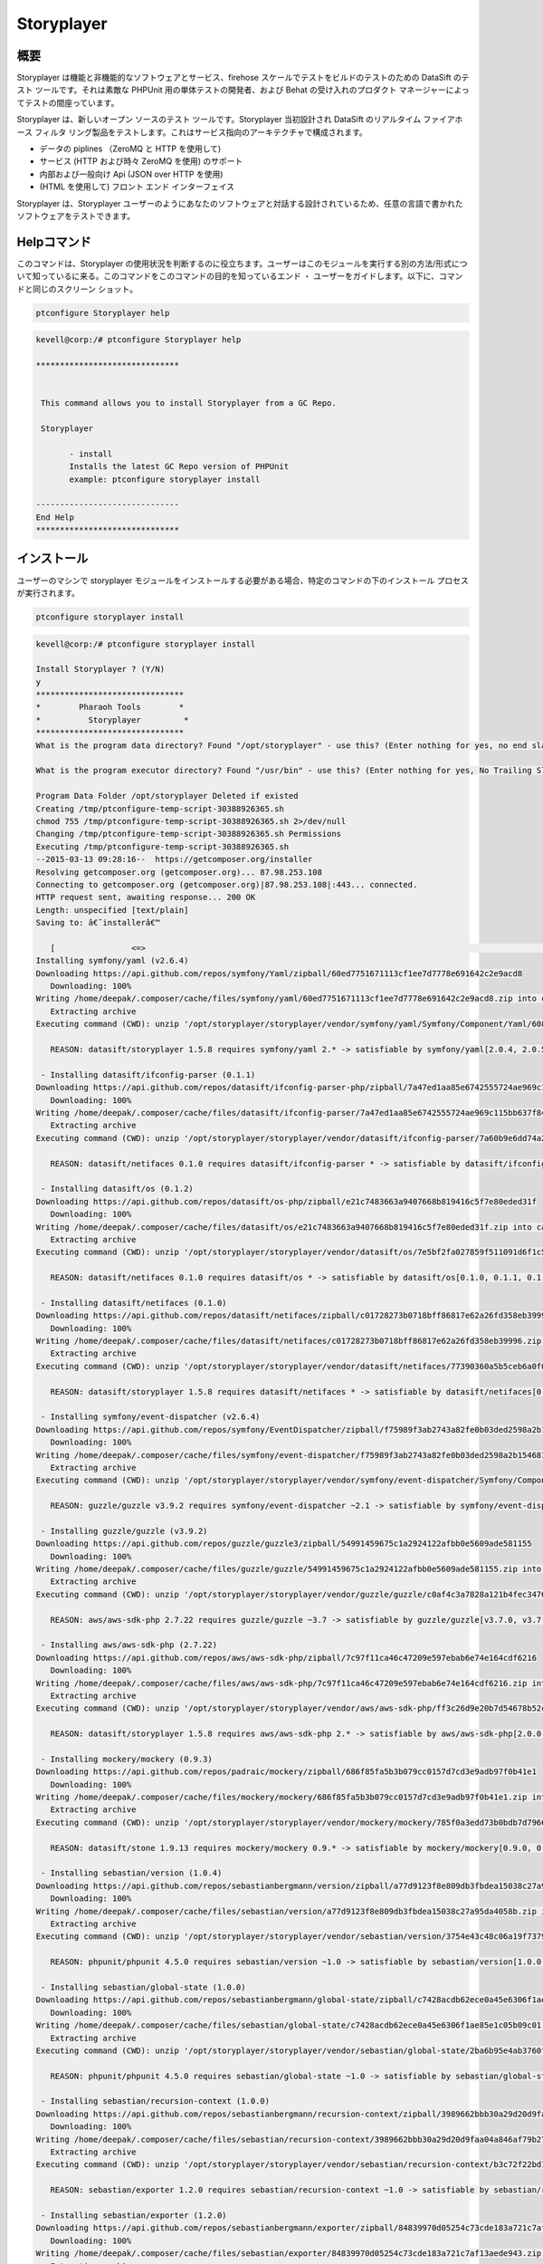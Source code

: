================
Storyplayer 
================

概要
-------------

Storyplayer は機能と非機能的なソフトウェアとサービス、firehose スケールでテストをビルドのテストのための DataSift のテスト ツールです。それは素敵な PHPUnit 用の単体テストの開発者、および Behat の受け入れのプロダクト マネージャーによってテストの間座っています。

Storyplayer は、新しいオープン ソースのテスト ツールです。Storyplayer 当初設計され DataSift のリアルタイム ファイアホース フィルタ リング製品をテストします。これはサービス指向のアーキテクチャで構成されます。


* データの piplines （ZeroMQ と HTTP を使用して) 
* サービス (HTTP および時々 ZeroMQ を使用) のサポート 
* 内部および一般向け Api (JSON over HTTP を使用) 
* (HTML を使用して) フロント エンド インターフェイス


Storyplayer は、Storyplayer ユーザーのようにあなたのソフトウェアと対話する設計されているため、任意の言語で書かれたソフトウェアをテストできます。


Helpコマンド
----------------------

このコマンドは、Storyplayer の使用状況を判断するのに役立ちます。ユーザーはこのモジュールを実行する別の方法/形式について知っているに来る。このコマンドをこのコマンドの目的を知っているエンド ・ ユーザーをガイドします。以下に、コマンドと同じのスクリーン ショット。

.. code-block:: bash

	ptconfigure Storyplayer help

.. code-block:: bash


 kevell@corp:/# ptconfigure Storyplayer help

 ******************************


  This command allows you to install Storyplayer from a GC Repo.

  Storyplayer

        - install
        Installs the latest GC Repo version of PHPUnit
        example: ptconfigure storyplayer install

 ------------------------------
 End Help
 ******************************

インストール
----------------

ユーザーのマシンで storyplayer モジュールをインストールする必要がある場合、特定のコマンドの下のインストール プロセスが実行されます。


.. code-block:: bash
        
        ptconfigure storyplayer install

.. code-block:: bash 


 kevell@corp:/# ptconfigure storyplayer install

 Install Storyplayer ? (Y/N) 
 y
 *******************************
 *        Pharaoh Tools        *
 *          Storyplayer         *
 *******************************
 What is the program data directory? Found "/opt/storyplayer" - use this? (Enter nothing for yes, no end slash)

 What is the program executor directory? Found "/usr/bin" - use this? (Enter nothing for yes, No Trailing Slash)

 Program Data Folder /opt/storyplayer Deleted if existed
 Creating /tmp/ptconfigure-temp-script-30388926365.sh
 chmod 755 /tmp/ptconfigure-temp-script-30388926365.sh 2>/dev/null
 Changing /tmp/ptconfigure-temp-script-30388926365.sh Permissions
 Executing /tmp/ptconfigure-temp-script-30388926365.sh
 --2015-03-13 09:28:16--  https://getcomposer.org/installer
 Resolving getcomposer.org (getcomposer.org)... 87.98.253.108
 Connecting to getcomposer.org (getcomposer.org)|87.98.253.108|:443... connected.
 HTTP request sent, awaiting response... 200 OK
 Length: unspecified [text/plain]
 Saving to: â€˜installerâ€™

    [                <=>                                                                                       ] 2,74,634    38.3KB/s   in 7.0s   
 Installing symfony/yaml (v2.6.4)
 Downloading https://api.github.com/repos/symfony/Yaml/zipball/60ed7751671113cf1ee7d7778e691642c2e9acd8
    Downloading: 100%         
 Writing /home/deepak/.composer/cache/files/symfony/yaml/60ed7751671113cf1ee7d7778e691642c2e9acd8.zip into cache
    Extracting archive
 Executing command (CWD): unzip '/opt/storyplayer/storyplayer/vendor/symfony/yaml/Symfony/Component/Yaml/608f7b6f8cc4abc17da0dac15662c7c4' -d '/opt/storyplayer/storyplayer/vendor/composer/0d5e9897' && chmod -R u+w '/opt/storyplayer/storyplayer/vendor/composer/0d5e9897'

    REASON: datasift/storyplayer 1.5.8 requires symfony/yaml 2.* -> satisfiable by symfony/yaml[2.0.4, 2.0.5, 2.0.6, 2.0.7, v2.0.10, v2.0.12, v2.0.13, v2.0.14, v2.0.15, v2.0.16, v2.0.17, v2.0.18, v2.0.19, v2.0.20, v2.0.21, v2.0.22, v2.0.23, v2.0.24, v2.0.25, v2.0.9, v2.1.0, v2.1.1, v2.1.10, v2.1.11, v2.1.12, v2.1.13, v2.1.2, v2.1.3, v2.1.4, v2.1.5, v2.1.6, v2.1.7, v2.1.8, v2.1.9, v2.2.0, v2.2.1, v2.2.10, v2.2.11, v2.2.2, v2.2.3, v2.2.4, v2.2.5, v2.2.6, v2.2.7, v2.2.8, v2.2.9, v2.3.0, v2.3.1, v2.3.10, v2.3.11, v2.3.12, v2.3.13, v2.3.14, v2.3.15, v2.3.16, v2.3.17, v2.3.18, v2.3.19, v2.3.2, v2.3.20, v2.3.21, v2.3.22, v2.3.23, v2.3.24, v2.3.25, v2.3.3, v2.3.4, v2.3.5, v2.3.6, v2.3.7, v2.3.8, v2.3.9, v2.4.0, v2.4.1, v2.4.10, v2.4.2, v2.4.3, v2.4.4, v2.4.5, v2.4.6, v2.4.7, v2.4.8, v2.4.9, v2.5.0, v2.5.1, v2.5.10, v2.5.2, v2.5.3, v2.5.4, v2.5.5, v2.5.6, v2.5.7, v2.5.8, v2.5.9, v2.6.0, v2.6.1, v2.6.2, v2.6.3, v2.6.4].

  - Installing datasift/ifconfig-parser (0.1.1)
 Downloading https://api.github.com/repos/datasift/ifconfig-parser-php/zipball/7a47ed1aa85e6742555724ae969c115bb637f849
    Downloading: 100%         
 Writing /home/deepak/.composer/cache/files/datasift/ifconfig-parser/7a47ed1aa85e6742555724ae969c115bb637f849.zip into cache
    Extracting archive
 Executing command (CWD): unzip '/opt/storyplayer/storyplayer/vendor/datasift/ifconfig-parser/7a60b9e6dd74a292d2e0206419acad01' -d '/opt/storyplayer/storyplayer/vendor/composer/eadbda9d' && chmod -R u+w '/opt/storyplayer/storyplayer/vendor/composer/eadbda9d'

    REASON: datasift/netifaces 0.1.0 requires datasift/ifconfig-parser * -> satisfiable by datasift/ifconfig-parser[0.1.0, 0.1.1].

  - Installing datasift/os (0.1.2)
 Downloading https://api.github.com/repos/datasift/os-php/zipball/e21c7483663a9407668b819416c5f7e80eded31f
    Downloading: 100%         
 Writing /home/deepak/.composer/cache/files/datasift/os/e21c7483663a9407668b819416c5f7e80eded31f.zip into cache
    Extracting archive
 Executing command (CWD): unzip '/opt/storyplayer/storyplayer/vendor/datasift/os/7e5bf2fa027859f511091d6f1c5e8943' -d '/opt/storyplayer/storyplayer/vendor/composer/9b169e68' && chmod -R u+w '/opt/storyplayer/storyplayer/vendor/composer/9b169e68'

    REASON: datasift/netifaces 0.1.0 requires datasift/os * -> satisfiable by datasift/os[0.1.0, 0.1.1, 0.1.2].

  - Installing datasift/netifaces (0.1.0)
 Downloading https://api.github.com/repos/datasift/netifaces/zipball/c01728273b0718bff86817e62a26fd358eb39996
    Downloading: 100%         
 Writing /home/deepak/.composer/cache/files/datasift/netifaces/c01728273b0718bff86817e62a26fd358eb39996.zip into cache
    Extracting archive
 Executing command (CWD): unzip '/opt/storyplayer/storyplayer/vendor/datasift/netifaces/77390360a5b5ceb6a0f0bdde18368c14' -d '/opt/storyplayer/storyplayer/vendor/composer/7435e2a0' && chmod -R u+w '/opt/storyplayer/storyplayer/vendor/composer/7435e2a0'

    REASON: datasift/storyplayer 1.5.8 requires datasift/netifaces * -> satisfiable by datasift/netifaces[0.1.0].

  - Installing symfony/event-dispatcher (v2.6.4)
 Downloading https://api.github.com/repos/symfony/EventDispatcher/zipball/f75989f3ab2743a82fe0b03ded2598a2b1546813
    Downloading: 100%         
 Writing /home/deepak/.composer/cache/files/symfony/event-dispatcher/f75989f3ab2743a82fe0b03ded2598a2b1546813.zip into cache
    Extracting archive
 Executing command (CWD): unzip '/opt/storyplayer/storyplayer/vendor/symfony/event-dispatcher/Symfony/Component/EventDispatcher/f023f688e5c023b05e0833ab4e2e83f3' -d '/opt/storyplayer/storyplayer/vendor/composer/ba821eaa' && chmod -R u+w '/opt/storyplayer/storyplayer/vendor/composer/ba821eaa'

    REASON: guzzle/guzzle v3.9.2 requires symfony/event-dispatcher ~2.1 -> satisfiable by symfony/event-dispatcher[v2.1.0, v2.1.1, v2.1.10, v2.1.11, v2.1.12, v2.1.13, v2.1.2, v2.1.3, v2.1.4, v2.1.5, v2.1.6, v2.1.7, v2.1.8, v2.1.9, v2.2.0, v2.2.1, v2.2.10, v2.2.11, v2.2.2, v2.2.3, v2.2.4, v2.2.5, v2.2.6, v2.2.7, v2.2.8, v2.2.9, v2.3.0, v2.3.1, v2.3.10, v2.3.11, v2.3.12, v2.3.13, v2.3.14, v2.3.15, v2.3.16, v2.3.17, v2.3.18, v2.3.19, v2.3.2, v2.3.20, v2.3.21, v2.3.22, v2.3.23, v2.3.24, v2.3.25, v2.3.3, v2.3.4, v2.3.5, v2.3.6, v2.3.7, v2.3.8, v2.3.9, v2.4.0, v2.4.1, v2.4.10, v2.4.2, v2.4.3, v2.4.4, v2.4.5, v2.4.6, v2.4.7, v2.4.8, v2.4.9, v2.5.0, v2.5.1, v2.5.10, v2.5.2, v2.5.3, v2.5.4, v2.5.5, v2.5.6, v2.5.7, v2.5.8, v2.5.9, v2.6.0, v2.6.1, v2.6.2, v2.6.3, v2.6.4].

  - Installing guzzle/guzzle (v3.9.2)
 Downloading https://api.github.com/repos/guzzle/guzzle3/zipball/54991459675c1a2924122afbb0e5609ade581155
    Downloading: 100%         
 Writing /home/deepak/.composer/cache/files/guzzle/guzzle/54991459675c1a2924122afbb0e5609ade581155.zip into cache
    Extracting archive
 Executing command (CWD): unzip '/opt/storyplayer/storyplayer/vendor/guzzle/guzzle/c0af4c3a7828a121b4fec3476e285c9e' -d '/opt/storyplayer/storyplayer/vendor/composer/b04adeaa' && chmod -R u+w '/opt/storyplayer/storyplayer/vendor/composer/b04adeaa'

    REASON: aws/aws-sdk-php 2.7.22 requires guzzle/guzzle ~3.7 -> satisfiable by guzzle/guzzle[v3.7.0, v3.7.1, v3.7.2, v3.7.3, v3.7.4, v3.8.0, v3.8.1, v3.9.0, v3.9.1, v3.9.2].

  - Installing aws/aws-sdk-php (2.7.22)
 Downloading https://api.github.com/repos/aws/aws-sdk-php/zipball/7c97f11ca46c47209e597ebab6e74e164cdf6216
    Downloading: 100%         
 Writing /home/deepak/.composer/cache/files/aws/aws-sdk-php/7c97f11ca46c47209e597ebab6e74e164cdf6216.zip into cache
    Extracting archive
 Executing command (CWD): unzip '/opt/storyplayer/storyplayer/vendor/aws/aws-sdk-php/ff3c26d9e20b7d54678b52c9b5f87191' -d '/opt/storyplayer/storyplayer/vendor/composer/62e7677e' && chmod -R u+w '/opt/storyplayer/storyplayer/vendor/composer/62e7677e'

    REASON: datasift/storyplayer 1.5.8 requires aws/aws-sdk-php 2.* -> satisfiable by aws/aws-sdk-php[2.0.0, 2.0.1, 2.0.2, 2.0.3, 2.1.0, 2.1.1, 2.1.2, 2.2.0, 2.2.1, 2.3.0, 2.3.1, 2.3.2, 2.3.3, 2.3.4, 2.4.0, 2.4.1, 2.4.10, 2.4.11, 2.4.12, 2.4.2, 2.4.3, 2.4.4, 2.4.5, 2.4.6, 2.4.7, 2.4.8, 2.4.9, 2.5.0, 2.5.1, 2.5.2, 2.5.3, 2.5.4, 2.6.0, 2.6.1, 2.6.10, 2.6.11, 2.6.12, 2.6.13, 2.6.14, 2.6.15, 2.6.16, 2.6.2, 2.6.3, 2.6.4, 2.6.5, 2.6.6, 2.6.7, 2.6.8, 2.6.9, 2.7.0, 2.7.1, 2.7.10, 2.7.11, 2.7.12, 2.7.13, 2.7.14, 2.7.15, 2.7.16, 2.7.17, 2.7.18, 2.7.19, 2.7.2, 2.7.20, 2.7.21, 2.7.22, 2.7.3, 2.7.4, 2.7.5, 2.7.6, 2.7.7, 2.7.8, 2.7.9].

  - Installing mockery/mockery (0.9.3)
 Downloading https://api.github.com/repos/padraic/mockery/zipball/686f85fa5b3b079cc0157d7cd3e9adb97f0b41e1
    Downloading: 100%         
 Writing /home/deepak/.composer/cache/files/mockery/mockery/686f85fa5b3b079cc0157d7cd3e9adb97f0b41e1.zip into cache
    Extracting archive
 Executing command (CWD): unzip '/opt/storyplayer/storyplayer/vendor/mockery/mockery/785f0a3edd73b0bdb7d7966c21c5d2bb' -d '/opt/storyplayer/storyplayer/vendor/composer/7f28b98b' && chmod -R u+w '/opt/storyplayer/storyplayer/vendor/composer/7f28b98b'

    REASON: datasift/stone 1.9.13 requires mockery/mockery 0.9.* -> satisfiable by mockery/mockery[0.9.0, 0.9.1, 0.9.2, 0.9.3].

  - Installing sebastian/version (1.0.4)
 Downloading https://api.github.com/repos/sebastianbergmann/version/zipball/a77d9123f8e809db3fbdea15038c27a95da4058b
    Downloading: 100%         
 Writing /home/deepak/.composer/cache/files/sebastian/version/a77d9123f8e809db3fbdea15038c27a95da4058b.zip into cache
    Extracting archive
 Executing command (CWD): unzip '/opt/storyplayer/storyplayer/vendor/sebastian/version/3754e43c48c06a19f73793bf8f82531a' -d '/opt/storyplayer/storyplayer/vendor/composer/6889492f' && chmod -R u+w '/opt/storyplayer/storyplayer/vendor/composer/6889492f'

    REASON: phpunit/phpunit 4.5.0 requires sebastian/version ~1.0 -> satisfiable by sebastian/version[1.0.0, 1.0.1, 1.0.2, 1.0.3, 1.0.4].

  - Installing sebastian/global-state (1.0.0)
 Downloading https://api.github.com/repos/sebastianbergmann/global-state/zipball/c7428acdb62ece0a45e6306f1ae85e1c05b09c01
    Downloading: 100%         
 Writing /home/deepak/.composer/cache/files/sebastian/global-state/c7428acdb62ece0a45e6306f1ae85e1c05b09c01.zip into cache
    Extracting archive
 Executing command (CWD): unzip '/opt/storyplayer/storyplayer/vendor/sebastian/global-state/2ba6b95e4ab3760fbdc0a5070386e9ec' -d '/opt/storyplayer/storyplayer/vendor/composer/483de02a' && chmod -R u+w '/opt/storyplayer/storyplayer/vendor/composer/483de02a'

    REASON: phpunit/phpunit 4.5.0 requires sebastian/global-state ~1.0 -> satisfiable by sebastian/global-state[1.0.0].

  - Installing sebastian/recursion-context (1.0.0)
 Downloading https://api.github.com/repos/sebastianbergmann/recursion-context/zipball/3989662bbb30a29d20d9faa04a846af79b276252
    Downloading: 100%         
 Writing /home/deepak/.composer/cache/files/sebastian/recursion-context/3989662bbb30a29d20d9faa04a846af79b276252.zip into cache
    Extracting archive
 Executing command (CWD): unzip '/opt/storyplayer/storyplayer/vendor/sebastian/recursion-context/b3c72f22bd17f683490b6a5282d7f3a5' -d '/opt/storyplayer/storyplayer/vendor/composer/1d071769' && chmod -R u+w '/opt/storyplayer/storyplayer/vendor/composer/1d071769'

    REASON: sebastian/exporter 1.2.0 requires sebastian/recursion-context ~1.0 -> satisfiable by sebastian/recursion-context[1.0.0].

  - Installing sebastian/exporter (1.2.0)
 Downloading https://api.github.com/repos/sebastianbergmann/exporter/zipball/84839970d05254c73cde183a721c7af13aede943
    Downloading: 100%         
 Writing /home/deepak/.composer/cache/files/sebastian/exporter/84839970d05254c73cde183a721c7af13aede943.zip into cache
    Extracting archive
 Executing command (CWD): unzip '/opt/storyplayer/storyplayer/vendor/sebastian/exporter/2533514510f26c88718fcf7941effeba' -d '/opt/storyplayer/storyplayer/vendor/composer/7ce7bae3' && chmod -R u+w '/opt/storyplayer/storyplayer/vendor/composer/7ce7bae3'

    REASON: phpunit/phpunit 4.5.0 requires sebastian/exporter ~1.2 -> satisfiable by sebastian/exporter[1.2.0].

  - Installing sebastian/environment (1.2.1)
 Downloading https://api.github.com/repos/sebastianbergmann/environment/zipball/6e6c71d918088c251b181ba8b3088af4ac336dd7
    Downloading: 100%         
 Writing /home/deepak/.composer/cache/files/sebastian/environment/6e6c71d918088c251b181ba8b3088af4ac336dd7.zip into cache
    Extracting archive
 Executing command (CWD): unzip '/opt/storyplayer/storyplayer/vendor/sebastian/environment/b030989406fc2d810fd209cbc370c97b' -d '/opt/storyplayer/storyplayer/vendor/composer/b869a17e' && chmod -R u+w '/opt/storyplayer/storyplayer/vendor/composer/b869a17e'

    REASON: phpunit/phpunit 4.5.0 requires sebastian/environment ~1.2 -> satisfiable by sebastian/environment[1.2.0, 1.2.1].

  - Installing sebastian/diff (1.2.0)
 Downloading https://api.github.com/repos/sebastianbergmann/diff/zipball/5843509fed39dee4b356a306401e9dd1a931fec7
    Downloading: 100%         
 Writing /home/deepak/.composer/cache/files/sebastian/diff/5843509fed39dee4b356a306401e9dd1a931fec7.zip into cache
    Extracting archive
 Executing command (CWD): unzip '/opt/storyplayer/storyplayer/vendor/sebastian/diff/0275b11a00ddec6770ddcf80f45f5045' -d '/opt/storyplayer/storyplayer/vendor/composer/1796ba86' && chmod -R u+w '/opt/storyplayer/storyplayer/vendor/composer/1796ba86'

    REASON: sebastian/comparator 1.1.1 requires sebastian/diff ~1.2 -> satisfiable by sebastian/diff[1.2.0].

  - Installing sebastian/comparator (1.1.1)
 Downloading https://api.github.com/repos/sebastianbergmann/comparator/zipball/1dd8869519a225f7f2b9eb663e225298fade819e
    Downloading: 100%         
 Writing /home/deepak/.composer/cache/files/sebastian/comparator/1dd8869519a225f7f2b9eb663e225298fade819e.zip into cache
    Extracting archive
 Executing command (CWD): unzip '/opt/storyplayer/storyplayer/vendor/sebastian/comparator/ce196c53a14ada40f3f0e52125deca9f' -d '/opt/storyplayer/storyplayer/vendor/composer/8a1fe81e' && chmod -R u+w '/opt/storyplayer/storyplayer/vendor/composer/8a1fe81e'

    REASON: phpunit/phpunit 4.5.0 requires sebastian/comparator ~1.1 -> satisfiable by sebastian/comparator[1.1.0, 1.1.1].

  - Installing doctrine/instantiator (1.0.4)
 Downloading https://api.github.com/repos/doctrine/instantiator/zipball/f976e5de371104877ebc89bd8fecb0019ed9c119
    Downloading: 100%         
 Writing /home/deepak/.composer/cache/files/doctrine/instantiator/f976e5de371104877ebc89bd8fecb0019ed9c119.zip into cache
    Extracting archive
 Executing command (CWD): unzip '/opt/storyplayer/storyplayer/vendor/doctrine/instantiator/485434fe08559549c945cc95091ce33c' -d '/opt/storyplayer/storyplayer/vendor/composer/42852e57' && chmod -R u+w '/opt/storyplayer/storyplayer/vendor/composer/42852e57'

    REASON: phpunit/phpunit-mock-objects 2.3.0 requires doctrine/instantiator ~1.0,>=1.0.1 -> satisfiable by doctrine/instantiator[1.0.1, 1.0.2, 1.0.3, 1.0.4].

  - Installing phpdocumentor/reflection-docblock (2.0.4)
 Downloading https://api.github.com/repos/phpDocumentor/ReflectionDocBlock/zipball/d68dbdc53dc358a816f00b300704702b2eaff7b8
    Downloading: 100%         
 Writing /home/deepak/.composer/cache/files/phpdocumentor/reflection-docblock/d68dbdc53dc358a816f00b300704702b2eaff7b8.zip into cache
    Extracting archive
 Executing command (CWD): unzip '/opt/storyplayer/storyplayer/vendor/phpdocumentor/reflection-docblock/d1a0972308473be16bda65bdaa2cf8af' -d '/opt/storyplayer/storyplayer/vendor/composer/72e855c2' && chmod -R u+w '/opt/storyplayer/storyplayer/vendor/composer/72e855c2'

    REASON: phpspec/prophecy v1.3.1 requires phpdocumentor/reflection-docblock ~2.0 -> satisfiable by phpdocumentor/reflection-docblock[2.0.0, 2.0.1, 2.0.2, 2.0.3, 2.0.4].

  - Installing phpspec/prophecy (v1.3.1)
 Downloading https://api.github.com/repos/phpspec/prophecy/zipball/9ca52329bcdd1500de24427542577ebf3fc2f1c9
    Downloading: 100%         
 Writing /home/deepak/.composer/cache/files/phpspec/prophecy/9ca52329bcdd1500de24427542577ebf3fc2f1c9.zip into cache
    Extracting archive
 Executing command (CWD): unzip '/opt/storyplayer/storyplayer/vendor/phpspec/prophecy/78dda2d75504c0751056397b7bc0ae20' -d '/opt/storyplayer/storyplayer/vendor/composer/a8b9b8b0' && chmod -R u+w '/opt/storyplayer/storyplayer/vendor/composer/a8b9b8b0'

    REASON: phpunit/phpunit 4.5.0 requires phpspec/prophecy ~1.3.1 -> satisfiable by phpspec/prophecy[v1.3.1].

  - Installing phpunit/php-text-template (1.2.0)
 Downloading https://api.github.com/repos/sebastianbergmann/php-text-template/zipball/206dfefc0ffe9cebf65c413e3d0e809c82fbf00a
    Downloading: 100%         
 Writing /home/deepak/.composer/cache/files/phpunit/php-text-template/206dfefc0ffe9cebf65c413e3d0e809c82fbf00a.zip into cache
    Extracting archive
 Executing command (CWD): unzip '/opt/storyplayer/storyplayer/vendor/phpunit/php-text-template/3e1b52545afad3b107af424940d7fbf1' -d '/opt/storyplayer/storyplayer/vendor/composer/1f635d33' && chmod -R u+w '/opt/storyplayer/storyplayer/vendor/composer/1f635d33'

    REASON: phpunit/phpunit 4.5.0 requires phpunit/php-text-template ~1.2 -> satisfiable by phpunit/php-text-template[1.2.0].

  - Installing phpunit/phpunit-mock-objects (2.3.0)
 Downloading https://api.github.com/repos/sebastianbergmann/phpunit-mock-objects/zipball/c63d2367247365f688544f0d500af90a11a44c65
    Downloading: 100%         
 Writing /home/deepak/.composer/cache/files/phpunit/phpunit-mock-objects/c63d2367247365f688544f0d500af90a11a44c65.zip into cache
    Extracting archive
 Executing command (CWD): unzip '/opt/storyplayer/storyplayer/vendor/phpunit/phpunit-mock-objects/80d5d7c80920ce66d3db4a290b0d7003' -d '/opt/storyplayer/storyplayer/vendor/composer/06696499' && chmod -R u+w '/opt/storyplayer/storyplayer/vendor/composer/06696499'

    REASON: phpunit/phpunit 4.5.0 requires phpunit/phpunit-mock-objects ~2.3 -> satisfiable by phpunit/phpunit-mock-objects[2.3.0].

  - Installing phpunit/php-timer (1.0.5)
 Downloading https://api.github.com/repos/sebastianbergmann/php-timer/zipball/19689d4354b295ee3d8c54b4f42c3efb69cbc17c
    Downloading: 100%         
 Writing /home/deepak/.composer/cache/files/phpunit/php-timer/19689d4354b295ee3d8c54b4f42c3efb69cbc17c.zip into cache
    Extracting archive
 Executing command (CWD): unzip '/opt/storyplayer/storyplayer/vendor/phpunit/php-timer/6af874a6494f793d2b2f16397503d95f' -d '/opt/storyplayer/storyplayer/vendor/composer/82395102' && chmod -R u+w '/opt/storyplayer/storyplayer/vendor/composer/82395102'

    REASON: phpunit/phpunit 4.5.0 requires phpunit/php-timer ~1.0.2 -> satisfiable by phpunit/php-timer[1.0.3, 1.0.4, 1.0.5].

  - Installing phpunit/php-file-iterator (1.3.4)
 Downloading https://api.github.com/repos/sebastianbergmann/php-file-iterator/zipball/acd690379117b042d1c8af1fafd61bde001bf6bb
    Downloading: 100%         
 Writing /home/deepak/.composer/cache/files/phpunit/php-file-iterator/acd690379117b042d1c8af1fafd61bde001bf6bb.zip into cache
    Extracting archive
 Executing command (CWD): unzip '/opt/storyplayer/storyplayer/vendor/phpunit/php-file-iterator/29860041713566d1f8eab5bbde1c27ed' -d '/opt/storyplayer/storyplayer/vendor/composer/c1800bc8' && chmod -R u+w '/opt/storyplayer/storyplayer/vendor/composer/c1800bc8'

    REASON: phpunit/phpunit 4.5.0 requires phpunit/php-file-iterator ~1.3.2 -> satisfiable by phpunit/php-file-iterator[1.3.2, 1.3.3, 1.3.4].

  - Installing phpunit/php-token-stream (1.4.0)
 Downloading https://api.github.com/repos/sebastianbergmann/php-token-stream/zipball/db32c18eba00b121c145575fcbcd4d4d24e6db74
    Downloading: 100%         
 Writing /home/deepak/.composer/cache/files/phpunit/php-token-stream/db32c18eba00b121c145575fcbcd4d4d24e6db74.zip into cache
    Extracting archive
 Executing command (CWD): unzip '/opt/storyplayer/storyplayer/vendor/phpunit/php-token-stream/d8f7babec98475553410c41ce40cebf8' -d '/opt/storyplayer/storyplayer/vendor/composer/c8215ab0' && chmod -R u+w '/opt/storyplayer/storyplayer/vendor/composer/c8215ab0'

    REASON: phpunit/php-code-coverage 2.0.15 requires phpunit/php-token-stream ~1.3 -> satisfiable by phpunit/php-token-stream[1.3.0, 1.4.0].

  - Installing phpunit/php-code-coverage (2.0.15)
 Downloading https://api.github.com/repos/sebastianbergmann/php-code-coverage/zipball/34cc484af1ca149188d0d9e91412191e398e0b67
    Downloading: 100%         
 Writing /home/deepak/.composer/cache/files/phpunit/php-code-coverage/34cc484af1ca149188d0d9e91412191e398e0b67.zip into cache
    Extracting archive
 Executing command (CWD): unzip '/opt/storyplayer/storyplayer/vendor/phpunit/php-code-coverage/070381e4e7d02391a7267ca3286dc116' -d '/opt/storyplayer/storyplayer/vendor/composer/b9bd1f43' && chmod -R u+w '/opt/storyplayer/storyplayer/vendor/composer/b9bd1f43'

    REASON: phpunit/phpunit 4.5.0 requires phpunit/php-code-coverage ~2.0 -> satisfiable by phpunit/php-code-coverage[2.0.0, 2.0.1, 2.0.10, 2.0.11, 2.0.12, 2.0.13, 2.0.14, 2.0.15, 2.0.2, 2.0.3, 2.0.4, 2.0.5, 2.0.6, 2.0.7, 2.0.8, 2.0.9].

  - Installing phpunit/phpunit (4.5.0)
 Downloading https://api.github.com/repos/sebastianbergmann/phpunit/zipball/5b578d3865a9128b9c209b011fda6539ec06e7a5
    Downloading: 100%         
 Writing /home/deepak/.composer/cache/files/phpunit/phpunit/5b578d3865a9128b9c209b011fda6539ec06e7a5.zip into cache
    Extracting archive
 Executing command (CWD): unzip '/opt/storyplayer/storyplayer/vendor/phpunit/phpunit/c4fb13d2d024ebe94df766398785564e' -d '/opt/storyplayer/storyplayer/vendor/composer/0aa0e7f3' && chmod -R u+w '/opt/storyplayer/storyplayer/vendor/composer/0aa0e7f3'

    REASON: datasift/stone 1.9.13 requires phpunit/phpunit ~4.5 -> satisfiable by phpunit/phpunit[4.5.0].

  - Installing datasift/stone (1.9.13)
 Downloading https://api.github.com/repos/datasift/ms-lib-stone/zipball/07ac2c438fb2fd783ed60b443805aa91062c39d0
    Downloading: 100%         
 Writing /home/deepak/.composer/cache/files/datasift/stone/07ac2c438fb2fd783ed60b443805aa91062c39d0.zip into cache
    Extracting archive
 Executing command (CWD): unzip '/opt/storyplayer/storyplayer/vendor/datasift/stone/51d992cf8e39cf7d041bc51408514788' -d '/opt/storyplayer/storyplayer/vendor/composer/ae4de42c' && chmod -R u+w '/opt/storyplayer/storyplayer/vendor/composer/ae4de42c'

    REASON: datasift/storyplayer 1.5.8 requires datasift/stone >=1.5.0 -> satisfiable by datasift/stone[1.5.0, 1.5.1, 1.5.2, 1.5.3, 1.5.4, 1.5.5, 1.6.0, 1.6.1, 1.6.2, 1.6.3, 1.6.4, 1.6.5, 1.6.6, 1.6.7, 1.6.8, 1.6.9, 1.7.0, 1.7.1, 1.7.2, 1.8.0, 1.8.1, 1.9.0, 1.9.1, 1.9.10, 1.9.11, 1.9.12, 1.9.13, 1.9.2, 1.9.3, 1.9.4, 1.9.5, 1.9.6, 1.9.7, 1.9.8, 1.9.9].

  - Installing datasift/webdriver (1.5.2)
 Downloading https://api.github.com/repos/datasift/php_webdriver/zipball/3274a66007382a25fec3a5da2deb5fb55eab5927
    Downloading: 100%         
 Writing /home/deepak/.composer/cache/files/datasift/webdriver/3274a66007382a25fec3a5da2deb5fb55eab5927.zip into cache
    Extracting archive
 Executing command (CWD): unzip '/opt/storyplayer/storyplayer/vendor/datasift/webdriver/e942c5be451d58c532a3277af5465426' -d '/opt/storyplayer/storyplayer/vendor/composer/ded7c928' && chmod -R u+w '/opt/storyplayer/storyplayer/vendor/composer/ded7c928'

    REASON: datasift/storyplayer 1.5.8 requires datasift/webdriver >=1.5.0 -> satisfiable by datasift/webdriver[1.5.0, 1.5.1, 1.5.2].

  - Installing phix/exceptionslib (1.1.6)
 Downloading https://api.github.com/repos/stuartherbert/ExceptionsLib/zipball/b27d393a178ad664dec4a0d49263608b9ad9806c
    Downloading: 100%         
 Writing /home/deepak/.composer/cache/files/phix/exceptionslib/b27d393a178ad664dec4a0d49263608b9ad9806c.zip into cache
    Extracting archive
 Executing command (CWD): unzip '/opt/storyplayer/storyplayer/vendor/phix/exceptionslib/d37a7542ee710c1d8c2ced57afafd14c' -d '/opt/storyplayer/storyplayer/vendor/composer/42ed2734' && chmod -R u+w '/opt/storyplayer/storyplayer/vendor/composer/42ed2734'

    REASON: phix/validationlib 4.2.0 requires phix/exceptionslib 1.* -> satisfiable by phix/exceptionslib[1.1.5, 1.1.6].

  - Installing phix/validationlib (4.2.0)
 Downloading https://api.github.com/repos/stuartherbert/ValidationLib/zipball/70bc0f9f37ca2893cb55fa5d53f6a211ed22578d
    Downloading: 100%         
 Writing /home/deepak/.composer/cache/files/phix/validationlib/70bc0f9f37ca2893cb55fa5d53f6a211ed22578d.zip into cache
    Extracting archive
 Executing command (CWD): unzip '/opt/storyplayer/storyplayer/vendor/phix/validationlib/dcac5c90f670780d971f2ddddd8981d1' -d '/opt/storyplayer/storyplayer/vendor/composer/0f0782b2' && chmod -R u+w '/opt/storyplayer/storyplayer/vendor/composer/0f0782b2'

    REASON: phix/cliengine 1.3.2 requires phix/validationlib 4.* -> satisfiable by phix/validationlib[4.0.1, 4.0.2, 4.1.0, 4.2.0].

  - Installing phix/consoledisplaylib (4.0.2)
 Downloading https://api.github.com/repos/stuartherbert/ConsoleDisplayLib/zipball/d5860841db19a444266a92cc2e9420fce7a97e21
    Downloading: 100%         
 Writing /home/deepak/.composer/cache/files/phix/consoledisplaylib/d5860841db19a444266a92cc2e9420fce7a97e21.zip into cache
    Extracting archive
 Executing command (CWD): unzip '/opt/storyplayer/storyplayer/vendor/phix/consoledisplaylib/c57b0aee824e9176631789e8539f3353' -d '/opt/storyplayer/storyplayer/vendor/composer/200d8b4a' && chmod -R u+w '/opt/storyplayer/storyplayer/vendor/composer/200d8b4a'

    REASON: phix/cliengine 1.3.2 requires phix/consoledisplaylib 4.* -> satisfiable by phix/consoledisplaylib[4.0.1, 4.0.2].

  - Installing phix/contractlib (2.1.4)
 Downloading https://api.github.com/repos/stuartherbert/ContractLib/zipball/93f7a623426063f3a13f17a3a940cb80cc9a05b4
    Downloading: 100%         
 Writing /home/deepak/.composer/cache/files/phix/contractlib/93f7a623426063f3a13f17a3a940cb80cc9a05b4.zip into cache
    Extracting archive
 Executing command (CWD): unzip '/opt/storyplayer/storyplayer/vendor/phix/contractlib/88dbd4c59b5d71c35ed7bb3f68702542' -d '/opt/storyplayer/storyplayer/vendor/composer/06337270' && chmod -R u+w '/opt/storyplayer/storyplayer/vendor/composer/06337270'

    REASON: phix/commandlinelib 4.2.0 requires phix/contractlib 2.* -> satisfiable by phix/contractlib[2.1.3, 2.1.4].

  - Installing phix/commandlinelib (4.2.0)
 Downloading https://api.github.com/repos/stuartherbert/CommandLineLib/zipball/447c1608d8bfd4ffd390ae61183e023495881a21
    Downloading: 100%         
 Writing /home/deepak/.composer/cache/files/phix/commandlinelib/447c1608d8bfd4ffd390ae61183e023495881a21.zip into cache
    Extracting archive
 Executing command (CWD): unzip '/opt/storyplayer/storyplayer/vendor/phix/commandlinelib/d962f3a1671e6c8b413f082df120527f' -d '/opt/storyplayer/storyplayer/vendor/composer/9db26cbf' && chmod -R u+w '/opt/storyplayer/storyplayer/vendor/composer/9db26cbf'

    REASON: phix/cliengine 1.3.2 requires phix/commandlinelib 4.* -> satisfiable by phix/commandlinelib[4.0.0, 4.0.1, 4.1.0, 4.2.0].

  - Installing phix/autoloader (4.3.3)
 Downloading https://api.github.com/repos/stuartherbert/Autoloader/zipball/bcb15eaadc74e9debd309831b2cb47b540f8a861
    Downloading: 100%         
 Writing /home/deepak/.composer/cache/files/phix/autoloader/bcb15eaadc74e9debd309831b2cb47b540f8a861.zip into cache
    Extracting archive
 Executing command (CWD): unzip '/opt/storyplayer/storyplayer/vendor/phix/autoloader/e44990011ae95de29d7711a172e7d08e' -d '/opt/storyplayer/storyplayer/vendor/composer/43adb134' && chmod -R u+w '/opt/storyplayer/storyplayer/vendor/composer/43adb134'

    REASON: datasift/storyplayer 1.5.8 requires phix/autoloader 4.* -> satisfiable by phix/autoloader[4.3.1, 4.3.2, 4.3.3].

  - Installing phix/cliengine (1.3.2)
 Downloading https://api.github.com/repos/stuartherbert/CliEngine/zipball/ad5a66a84ec3d717ef558375442bd0becee4d992
    Downloading: 100%         
 Writing /home/deepak/.composer/cache/files/phix/cliengine/ad5a66a84ec3d717ef558375442bd0becee4d992.zip into cache
    Extracting archive
 Executing command (CWD): unzip '/opt/storyplayer/storyplayer/vendor/phix/cliengine/a6ec29317943b4c7a36b332efe2a6477' -d '/opt/storyplayer/storyplayer/vendor/composer/73af218c' && chmod -R u+w '/opt/storyplayer/storyplayer/vendor/composer/73af218c'

    REASON: datasift/storyplayer 1.5.8 requires phix/cliengine @dev -> satisfiable by phix/cliengine[1.0.0, 1.1.0, 1.1.1, 1.2.0, 1.2.1, 1.3.0, 1.3.1, 1.3.2].

  - Installing datasift/storyplayer (1.5.8)
 Downloading https://api.github.com/repos/datasift/storyplayer/zipball/711caccdec0dc253ca6ab08273d757a7b983f8c4
    Downloading: 100%         
 Writing /home/deepak/.composer/cache/files/datasift/storyplayer/711caccdec0dc253ca6ab08273d757a7b983f8c4.zip into cache
    Extracting archive
 Executing command (CWD): unzip '/opt/storyplayer/storyplayer/vendor/datasift/storyplayer/13b06a3ef0d79cec7fc314767c604d3f' -d '/opt/storyplayer/storyplayer/vendor/composer/18616df3' && chmod -R u+w '/opt/storyplayer/storyplayer/vendor/composer/18616df3'

    REASON: Required by root: Install command rule (install datasift/storyplayer 1.5.5|install datasift/storyplayer 1.5.6|install datasift/storyplayer 1.5.7|install datasift/storyplayer 1.5.8|install datasift/storyplayer 2.0.0|install datasift/storyplayer 2.0.1|install datasift/storyplayer 2.0.2|install datasift/storyplayer 2.1.0|install datasift/storyplayer 2.1.1|install datasift/storyplayer 2.1.2)

 symfony/event-dispatcher suggests installing symfony/dependency-injection ()
 symfony/event-dispatcher suggests installing symfony/http-kernel ()
 aws/aws-sdk-php suggests installing doctrine/cache (Adds support for caching of credentials and responses)
 aws/aws-sdk-php suggests installing monolog/monolog (Adds support for logging HTTP requests and responses)
 sebastian/global-state suggests installing ext-uopz (*)
 phpdocumentor/reflection-docblock suggests installing dflydev/markdown (~1.0)
 phpdocumentor/reflection-docblock suggests installing erusev/parsedown (~1.0)
 phpunit/php-code-coverage suggests installing ext-xdebug (>=2.2.1)
 phpunit/phpunit suggests installing phpunit/php-invoker (~1.1)
 Writing lock file
 Generating autoload files
 All settings correct for using Composer
 Downloading...

 Composer successfully installed to: /opt/storyplayer/storyplayer/composer.phar
 Use it: php composer.phar
 Temp File /tmp/ptconfigure-temp-script-90378632638.sh Removed
 Program Executor Deleted if existed
 ... All done!
 *******************************
 Thanks for installing , visit www.pharaohtools.com for more
 ******************************


 Single App Installer:
 --------------------------------------------
 Storyplayer: Success
 ------------------------------
 Installer Finished



メリット
--------------

* 各ユーザー ストーリーは、1 つの機能または製品やサービスを提供している利点の簡単な説明です。

* 彼らは平易な英語で書かれていると明確な受け入れテストと製品やサービスを提供して何かの後ろに 'なぜ' を記録する場所が含まれます。

* 彼ら製品開発チーム、プロジェクト管理、あなたの建築家、エンジニア、テスト担当者の間で共有することができます。

* サービス ストーリーはユーザー ストーリーとそっくりの内部サービスおよび Api です。


当初から設計されています Storyplayer 単体テストと製品の間でそのギャップを埋めるために - あなたのストーリーのすべてのテストを自動化する受け入れテストします。


